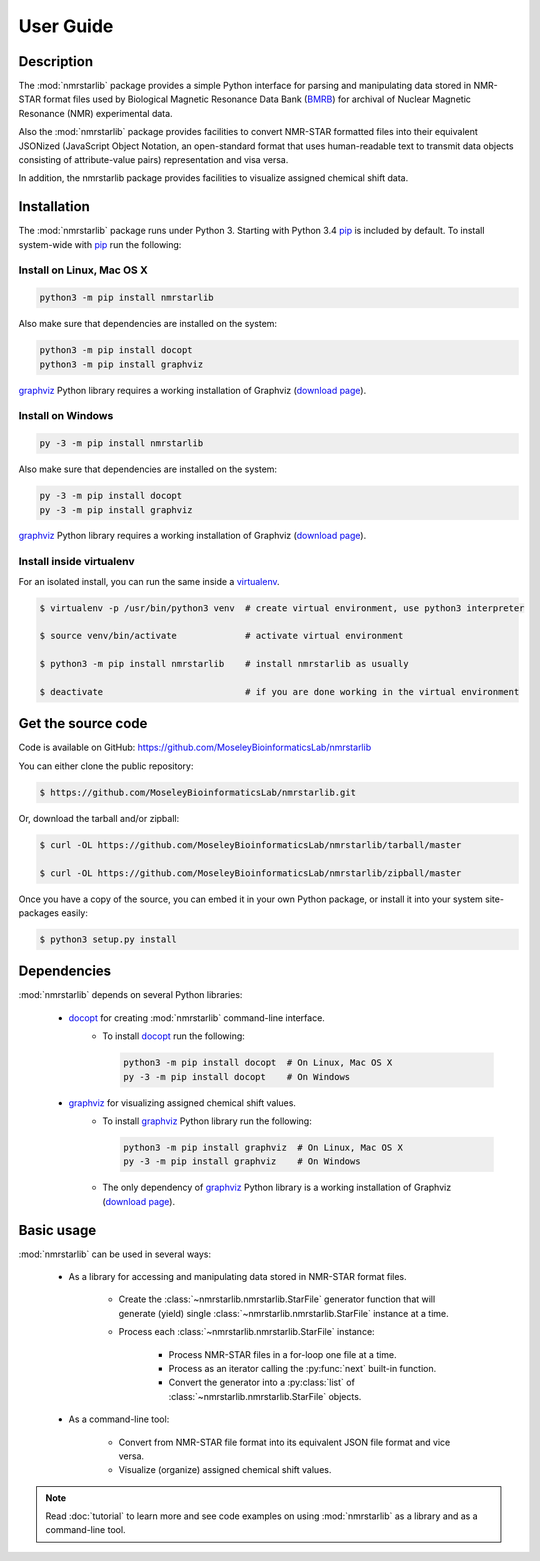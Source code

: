 User Guide
==========

Description
~~~~~~~~~~~

The :mod:`nmrstarlib` package provides a simple Python interface for parsing and
manipulating data stored in NMR-STAR format files used by Biological Magnetic
Resonance Data Bank (BMRB_) for archival of Nuclear Magnetic Resonance (NMR)
experimental data.

Also the :mod:`nmrstarlib` package provides facilities to convert NMR-STAR formatted files
into their equivalent JSONized (JavaScript Object Notation, an open-standard format that
uses human-readable text to transmit data objects consisting of attribute-value pairs)
representation and visa versa.

In addition, the nmrstarlib package provides facilities to visualize assigned chemical shift data.

Installation
~~~~~~~~~~~~

The :mod:`nmrstarlib` package runs under Python 3. Starting with Python 3.4 pip_ is included by default.
To install system-wide with pip_ run the following:

Install on Linux, Mac OS X
--------------------------

.. code:: bash

   python3 -m pip install nmrstarlib

Also make sure that dependencies are installed on the system:

.. code:: bash

   python3 -m pip install docopt
   python3 -m pip install graphviz

graphviz_ Python library requires a working installation of Graphviz (`download page`_).

Install on Windows
------------------

.. code:: bash

   py -3 -m pip install nmrstarlib

Also make sure that dependencies are installed on the system:

.. code:: bash

   py -3 -m pip install docopt
   py -3 -m pip install graphviz

graphviz_ Python library requires a working installation of Graphviz (`download page`_).

Install inside virtualenv
-------------------------

For an isolated install, you can run the same inside a virtualenv_.

.. code:: bash

   $ virtualenv -p /usr/bin/python3 venv  # create virtual environment, use python3 interpreter

   $ source venv/bin/activate             # activate virtual environment

   $ python3 -m pip install nmrstarlib    # install nmrstarlib as usually

   $ deactivate                           # if you are done working in the virtual environment

Get the source code
~~~~~~~~~~~~~~~~~~~

Code is available on GitHub: https://github.com/MoseleyBioinformaticsLab/nmrstarlib

You can either clone the public repository:

.. code:: bash

   $ https://github.com/MoseleyBioinformaticsLab/nmrstarlib.git

Or, download the tarball and/or zipball:

.. code:: bash

   $ curl -OL https://github.com/MoseleyBioinformaticsLab/nmrstarlib/tarball/master

   $ curl -OL https://github.com/MoseleyBioinformaticsLab/nmrstarlib/zipball/master

Once you have a copy of the source, you can embed it in your own Python package,
or install it into your system site-packages easily:

.. code:: bash

   $ python3 setup.py install

Dependencies
~~~~~~~~~~~~

:mod:`nmrstarlib` depends on several Python libraries:

   * docopt_ for creating :mod:`nmrstarlib` command-line interface.
      * To install docopt_ run the following:

        .. code:: bash

           python3 -m pip install docopt  # On Linux, Mac OS X
           py -3 -m pip install docopt    # On Windows

   * graphviz_ for visualizing assigned chemical shift values.
      * To install graphviz_ Python library run the following:

        .. code:: bash

           python3 -m pip install graphviz  # On Linux, Mac OS X
           py -3 -m pip install graphviz    # On Windows

      * The only dependency of graphviz_ Python library is a working installation of Graphviz
        (`download page`_).


Basic usage
~~~~~~~~~~~

:mod:`nmrstarlib` can be used in several ways:

   * As a library for accessing and manipulating data stored in NMR-STAR format files.

      * Create the :class:`~nmrstarlib.nmrstarlib.StarFile` generator function that will generate
        (yield) single :class:`~nmrstarlib.nmrstarlib.StarFile` instance at a time.

      * Process each :class:`~nmrstarlib.nmrstarlib.StarFile` instance:

         * Process NMR-STAR files in a for-loop one file at a time.
         * Process as an iterator calling the :py:func:`next` built-in function.
         * Convert the generator into a :py:class:`list` of :class:`~nmrstarlib.nmrstarlib.StarFile` objects.

   * As a command-line tool:

      * Convert from NMR-STAR file format into its equivalent JSON file format and vice versa.
      * Visualize (organize) assigned chemical shift values.

.. note:: Read :doc:`tutorial` to learn more and see code examples on using :mod:`nmrstarlib` as a library
          and as a command-line tool.



.. _pip: https://pip.pypa.io/
.. _virtualenv: https://virtualenv.pypa.io/
.. _docopt: http://docopt.readthedocs.io/
.. _graphviz: http://graphviz.readthedocs.io/
.. _BMRB: http://www.bmrb.wisc.edu
.. _download page: http://www.graphviz.org/Download.php

